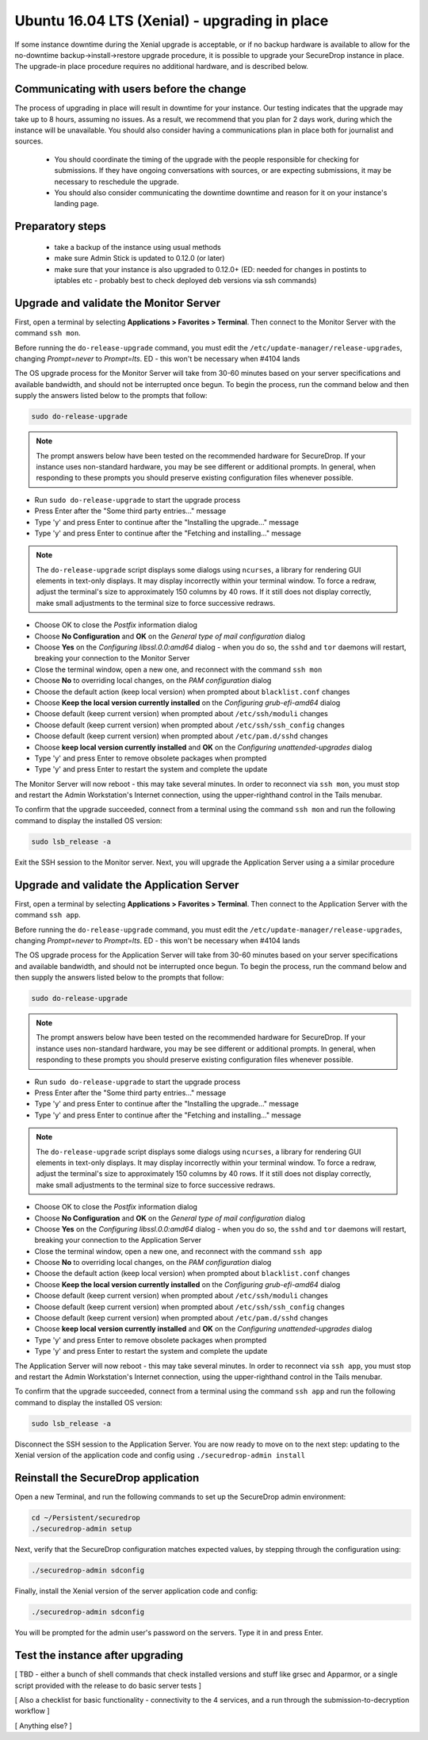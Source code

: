 Ubuntu 16.04 LTS (Xenial) - upgrading in place
==============================================

If some instance downtime during the Xenial upgrade is acceptable, or if no backup hardware is available to allow for the no-downtime backup->install->restore upgrade procedure, it is possible to upgrade your SecureDrop instance in place. The upgrade-in place procedure requires no additional hardware, and is described below. 


Communicating with users before the change
------------------------------------------

The process of upgrading in place will result in downtime for your instance. Our testing indicates that the upgrade may take up to 8 hours, assuming no issues. As a result, we recommend that you plan for 2 days work, during which the instance will be unavailable. You should also consider having a communications plan in place both for journalist and sources.

 - You should coordinate the timing of the upgrade with the people responsible for checking for submissions. If they have ongoing conversations with sources, or are expecting submissions, it may be necessary to reschedule the upgrade.
 - You should also consider communicating the downtime downtime and reason for it on your instance's landing page.
 

Preparatory steps
-----------------

 - take a backup of the instance using usual methods
 - make sure Admin Stick is updated to 0.12.0 (or later)
 - make sure that your instance is also upgraded to 0.12.0+ (ED: needed for changes in postints to iptables etc - probably best to check deployed deb versions via ssh commands)

Upgrade and validate the Monitor Server 
---------------------------------------

First, open a terminal by selecting **Applications > Favorites > Terminal**. Then connect to the Monitor Server with the command ``ssh mon``.

Before running the ``do-release-upgrade`` command, you must edit the ``/etc/update-manager/release-upgrades``, changing `Prompt=never` to `Prompt=lts`. ED - this won't be necessary when #4104 lands

The OS upgrade process for the Monitor Server will take from 30-60 minutes based on your server specifications and available bandwidth, and should not be interrupted once begun. To begin  the process, run the command below and then supply the answers listed below to the prompts that follow:


.. code:: sh

  sudo do-release-upgrade

.. note:: The prompt answers below have been tested on the recommended hardware for SecureDrop. If your instance uses non-standard hardware, you may be see different or additional prompts. In general, when responding to these prompts you should preserve existing configuration files whenever possible.
    
- Run ``sudo do-release-upgrade`` to start the upgrade process
- Press Enter after the "Some third party entries..." message
- Type 'y' and press Enter to continue after the "Installing the upgrade..." message
- Type 'y' and press Enter to continue after the "Fetching and installing..." message

.. note:: The ``do-release-upgrade`` script displays some dialogs using ``ncurses``, a library for rendering GUI elements in text-only displays. It may display incorrectly within your terminal window. To force a redraw, adjust the terminal's size to approximately 150 columns by 40 rows. If it still does not display correctly, make small adjustments to the terminal size to force successive redraws.
  
- Choose OK to close the *Postfix* information dialog
- Choose **No Configuration** and **OK** on the *General type of mail configuration* dialog
- Choose **Yes** on the *Configuring libssl.0.0:amd64* dialog - when you do so, the ``sshd`` and ``tor`` daemons will restart, breaking your connection to the Monitor Server
- Close the terminal window, open a new one, and reconnect with the command ``ssh mon``
- Choose **No** to overriding local changes, on the *PAM configuration* dialog
- Choose the default action (keep local version)  when prompted about ``blacklist.conf`` changes
- Choose **Keep the local version currently installed** on the `Configuring grub-efi-amd64` dialog
- Choose default (keep current version) when prompted about ``/etc/ssh/moduli`` changes
- Choose default (keep current version) when prompted about ``/etc/ssh/ssh_config`` changes
- Choose default (keep current version) when prompted about ``/etc/pam.d/sshd`` changes
- Choose **keep local version currently installed** and **OK** on the *Configuring unattended-upgrades* dialog
- Type 'y' and press Enter to remove obsolete packages when prompted
- Type 'y' and press Enter to restart the system and complete the update

The Monitor Server will now reboot - this may take several minutes. In order to reconnect via ``ssh mon``, you must stop and restart the Admin Workstation's Internet connection,  using the upper-righthand control in the Tails menubar. 

To confirm that the upgrade succeeded, connect from a terminal using the command ``ssh mon`` and run the following command to display the installed OS version:

.. code:: sh
  
  sudo lsb_release -a

Exit the SSH session to the Monitor server. Next, you will upgrade the Application Server using a a similar procedure

Upgrade and validate the Application Server
-------------------------------------------

First, open a terminal by selecting **Applications > Favorites > Terminal**. Then connect to the Application Server with the command ``ssh app``.

Before running the ``do-release-upgrade`` command, you must edit the ``/etc/update-manager/release-upgrades``, changing `Prompt=never` to `Prompt=lts`. ED - this won't be necessary when #4104 lands

The OS upgrade process for the Application Server will take from 30-60 minutes based on your server specifications and available bandwidth, and should not be interrupted once begun. To begin  the process, run the command below and then supply the answers listed below to the prompts that follow:


.. code:: sh

  sudo do-release-upgrade

.. note:: The prompt answers below have been tested on the recommended hardware for SecureDrop. If your instance uses non-standard hardware, you may be see different or additional prompts. In general, when responding to these prompts you should preserve existing configuration files whenever possible.
    
- Run ``sudo do-release-upgrade`` to start the upgrade process
- Press Enter after the "Some third party entries..." message
- Type 'y' and press Enter to continue after the "Installing the upgrade..." message
- Type 'y' and press Enter to continue after the "Fetching and installing..." message

.. note:: The ``do-release-upgrade`` script displays some dialogs using ``ncurses``, a library for rendering GUI elements in text-only displays. It may display incorrectly within your terminal window. To force a redraw, adjust the terminal's size to approximately 150 columns by 40 rows. If it still does not display correctly, make small adjustments to the terminal size to force successive redraws.
  
- Choose OK to close the *Postfix* information dialog
- Choose **No Configuration** and **OK** on the *General type of mail configuration* dialog
- Choose **Yes** on the *Configuring libssl.0.0:amd64* dialog - when you do so, the ``sshd`` and ``tor`` daemons will restart, breaking your connection to the Application Server
- Close the terminal window, open a new one, and reconnect with the command ``ssh app``
- Choose **No** to overriding local changes, on the *PAM configuration* dialog
- Choose the default action (keep local version)  when prompted about ``blacklist.conf`` changes
- Choose **Keep the local version currently installed** on the `Configuring grub-efi-amd64` dialog
- Choose default (keep current version) when prompted about ``/etc/ssh/moduli`` changes
- Choose default (keep current version) when prompted about ``/etc/ssh/ssh_config`` changes
- Choose default (keep current version) when prompted about ``/etc/pam.d/sshd`` changes
- Choose **keep local version currently installed** and **OK** on the *Configuring unattended-upgrades* dialog
- Type 'y' and press Enter to remove obsolete packages when prompted
- Type 'y' and press Enter to restart the system and complete the update

The Application Server will now reboot - this may take several minutes. In order to reconnect via ``ssh app``, you must stop and restart the Admin Workstation's Internet connection,  using the upper-righthand control in the Tails menubar. 

To confirm that the upgrade succeeded, connect from a terminal using the command ``ssh app`` and run the following command to display the installed OS version:

.. code:: sh
  
  sudo lsb_release -a

Disconnect the SSH session to the Application Server. You are now ready to move on to the next step: updating to the Xenial version of the application code and config using ``./securedrop-admin install``

Reinstall the SecureDrop application
------------------------------------

Open a new Terminal, and run the following commands to set up the SecureDrop admin environment:

.. code:: sh

  cd ~/Persistent/securedrop
  ./securedrop-admin setup

Next, verify that the SecureDrop configuration matches expected values, by stepping through the configuration using:

.. code:: sh

  ./securedrop-admin sdconfig

Finally, install the Xenial version of the server application code and config:

.. code:: sh

  ./securedrop-admin sdconfig
  
You will be prompted for the admin user's password on the servers. Type it in and press Enter.

Test the instance after upgrading
---------------------------------

[ TBD - either a bunch of shell commands that check installed versions and stuff like grsec and Apparmor, or a single script provided with the release to do basic server tests ]

[ Also a checklist for basic functionality - connectivity to the 4 services, and a run through the submission-to-decryption workflow ]

[ Anything else? ]

